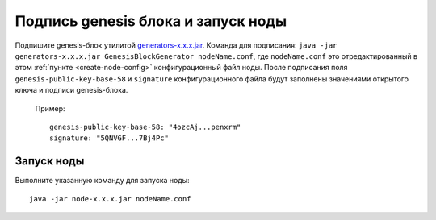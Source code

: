
.. _sign-genesis-block:

Подпись genesis блока и запуск ноды
========================================

Подпишите genesis-блок утилитой `generators-x.x.x.jar <https://github.com/waves-enterprise/WE-releases/releases>`_. Команда для подписания: ``java -jar generators-x.x.x.jar GenesisBlockGenerator nodeName.conf``, где ``nodeName.conf`` это отредактированный в этом :ref:`пункте <create-node-config>` конфигурационный файл ноды. После подписания поля ``genesis-public-key-base-58`` и ``signature`` конфигурационного файла будут заполнены значениями открытого ключа и подписи genesis-блока. 

  | Пример:

  ::

    genesis-public-key-base-58: "4ozcAj...penxrm"
    signature: "5QNVGF...7Bj4Pc"

.. _node-start:

Запуск ноды
----------------

Выполните указанную команду для запуска ноды:

::

  java -jar node-x.x.x.jar nodeName.conf









